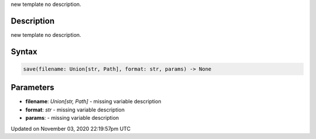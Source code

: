 .. title: save()
.. slug: sketch_save
.. date: 2020-11-03 22:19:57 UTC+00:00
.. tags:
.. category:
.. link:
.. description: py5 save() documentation
.. type: text

new template no description.

Description
===========

new template no description.

Syntax
======

.. code:: python

    save(filename: Union[str, Path], format: str, params) -> None

Parameters
==========

* **filename**: `Union[str, Path]` - missing variable description
* **format**: `str` - missing variable description
* **params**: - missing variable description


Updated on November 03, 2020 22:19:57pm UTC

